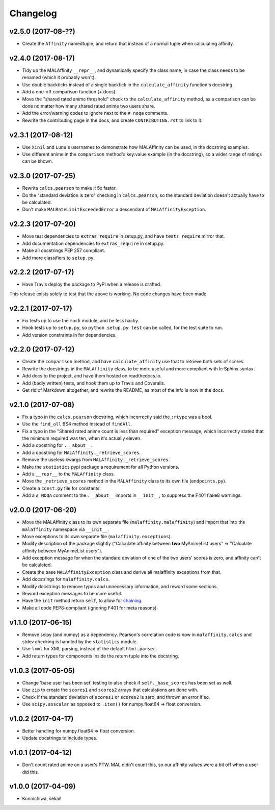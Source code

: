 Changelog
=========


v2.5.0 (2017-08-??)
-------------------

* Create the ``Affinity`` namedtuple, and return that instead of a normal tuple
  when calculating affinity.


v2.4.0 (2017-08-17)
-------------------

* Tidy up the MALAffinity ``__repr__``, and dynamically specify the class
  name, in case the class needs to be renamed (which it probably won't).
* Use double backticks instead of a single backtick in the ``calculate_affinity``
  function's docstring.
* Add a one-off comparison function (+ docs).
* Move the "shared rated anime threshold" check to the ``calculate_affinity`` method,
  as a comparison can be done no matter how many shared rated anime two users share.
* Add the error/warning codes to ignore next to the ``# noqa`` comments.
* Rewrite the contributing page in the docs, and create ``CONTRIBUTING.rst``
  to link to it.


v2.3.1 (2017-08-12)
-------------------

* Use ``Xinil`` and ``Luna``'s usernames to demonstrate how MALAffinity
  can be used, in the docstring examples.
* Use different anime in the ``comparison`` method's key:value example
  (in the docstring), so a wider range of ratings can be shown.


v2.3.0 (2017-07-25)
-------------------

* Rewrite ``calcs.pearson`` to make it 5x faster.
* Do the "standard deviation is zero" checking in ``calcs.pearson``,
  so the standard deviation doesn't actually have to be calculated.
* Don't make ``MALRateLimitExceededError`` a descendant of
  ``MALAffinityException``.


v2.2.3 (2017-07-20)
-------------------

* Move test dependencies to ``extras_require`` in setup.py, and have
  ``tests_require`` mirror that.
* Add documentation dependencies to ``extras_require`` in setup.py.
* Make all docstrings PEP 257 compliant.
* Add more classifiers to ``setup.py``.


v2.2.2 (2017-07-17)
-------------------

* Have Travis deploy the package to PyPI when a release is drafted.

This release exists solely to test that the above is working.
No code changes have been made.


v2.2.1 (2017-07-17)
-------------------

* Fix tests up to use the ``mock`` module, and be less hacky.
* Hook tests up to ``setup.py``, so ``python setup.py test`` can be called,
  for the test suite to run.
* Add version constraints in for dependencies.


v2.2.0 (2017-07-12)
-------------------

* Create the ``comparison`` method, and have ``calculate_affinity`` use that
  to retrieve both sets of scores.
* Rewrite the docstrings in the ``MALAffinity`` class, to be more useful and
  more compliant with le Sphinx syntax.
* Add docs to the project, and have them hosted on readthedocs.io.
* Add (badly written) tests, and hook them up to Travis and Coveralls.
* Get rid of Markdown altogether, and rewrite the README, as most of the info
  is now in the docs.


v2.1.0 (2017-07-08)
-------------------

* Fix a typo in the ``calcs.pearson`` docstring, which incorrectly said
  the ``:rtype`` was a bool.
* Use the ``find_all`` BS4 method instead of ``findAll``.
* Fix a typo in the "Shared rated anime count is less than required" exception
  message, which incorrectly stated that the minimum required was ten, when it's
  actually eleven.
* Add a docstring for ``.__about__``.
* Add a docstring for ``MALAffinity._retrieve_scores``.
* Remove the useless kwargs from ``MALAffinity._retrieve_scores``.
* Make the ``statistics`` pypi package a requirement for all Python versions.
* Add a ``__repr__`` to the ``MALAffinity`` class.
* Move the ``_retrieve_scores`` method in the ``MALAffinity`` class
  to its own file (``endpoints.py``).
* Create a ``const.py`` file for constants.
* Add a ``# NOQA`` comment to the ``.__about__`` imports in ``__init__``, to suppress
  the F401 flake8 warnings.


v2.0.0 (2017-06-20)
-------------------

* Move the MALAffinity class to its own separate file (``malaffinity.malaffinity``)
  and import that into the ``malaffinity`` namespace via ``__init__``.
* Move exceptions to its own separate file (``malaffinity.exceptions``).
* Modify description of the package slightly ("Calculate affinity between
  **two** MyAnimeList users" => "Calculate affinity between MyAnimeList users").
* Add exception message for when the standard deviation of one of the two users'
  scores is zero, and affinity can't be calculated.
* Create the base ``MALAffinityException`` class and derive all malaffinity
  exceptions from that.
* Add docstrings for ``malaffinity.calcs``.
* Modify docstrings to remove typos and unnecessary information,
  and reword some sections.
* Reword exception messages to be more useful.
* Have the ``init`` method return ``self``, to allow for
  `chaining <https://en.wikipedia.org/wiki/Method_chaining>`__.
* Make all code PEP8-compliant (ignoring F401 for meta reasons).


v1.1.0 (2017-06-15)
-------------------

* Remove scipy (and numpy) as a dependency. Pearson's correlation code is now in
  ``malaffinity.calcs`` and stdev checking is handled by the ``statistics`` module.
* Use ``lxml`` for XML parsing, instead of the default ``html.parser``.
* Add return types for components inside the return tuple into the docstring.


v1.0.3 (2017-05-05)
-------------------

* Change 'base user has been set' testing to also check if ``self._base_scores``
  has been set as well.
* Use ``zip`` to create the ``scores1`` and ``scores2`` arrays
  that calculations are done with.
* Check if the standard deviation of ``scores1`` or ``scores2`` is zero,
  and thrown an error if so.
* Use ``scipy.asscalar`` as opposed to ``.item()`` for numpy.float64 => float conversion.


v1.0.2 (2017-04-17)
-------------------

* Better handling for numpy.float64 => float conversion.
* Update docstrings to include types.


v1.0.1 (2017-04-12)
-------------------

* Don't count rated anime on a user's PTW. MAL didn't count this,
  so our affinity values were a bit off when a user did this.


v1.0.0 (2017-04-09)
-------------------
* Konnichiwa, sekai!
